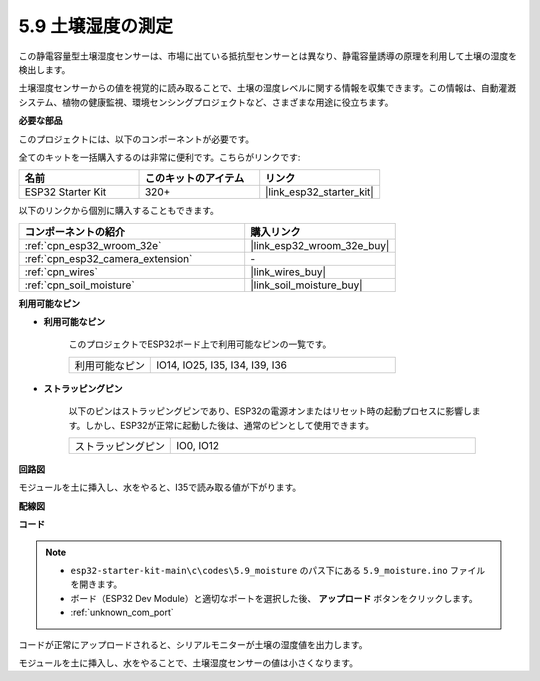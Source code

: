 .. _ar_moisture:

5.9 土壌湿度の測定
==========================
この静電容量型土壌湿度センサーは、市場に出ている抵抗型センサーとは異なり、静電容量誘導の原理を利用して土壌の湿度を検出します。

土壌湿度センサーからの値を視覚的に読み取ることで、土壌の湿度レベルに関する情報を収集できます。この情報は、自動灌漑システム、植物の健康監視、環境センシングプロジェクトなど、さまざまな用途に役立ちます。

**必要な部品**

このプロジェクトには、以下のコンポーネントが必要です。

全てのキットを一括購入するのは非常に便利です。こちらがリンクです:

.. list-table::
    :widths: 20 20 20
    :header-rows: 1

    *   - 名前
        - このキットのアイテム
        - リンク
    *   - ESP32 Starter Kit
        - 320+
        - |link_esp32_starter_kit|

以下のリンクから個別に購入することもできます。

.. list-table::
    :widths: 30 20
    :header-rows: 1

    *   - コンポーネントの紹介
        - 購入リンク

    *   - :ref:`cpn_esp32_wroom_32e`
        - |link_esp32_wroom_32e_buy|
    *   - :ref:`cpn_esp32_camera_extension`
        - \-
    *   - :ref:`cpn_wires`
        - |link_wires_buy|
    *   - :ref:`cpn_soil_moisture`
        - |link_soil_moisture_buy|

**利用可能なピン**

* **利用可能なピン**

    このプロジェクトでESP32ボード上で利用可能なピンの一覧です。

    .. list-table::
        :widths: 5 15

        *   - 利用可能なピン
            - IO14, IO25, I35, I34, I39, I36


* **ストラッピングピン**

    以下のピンはストラッピングピンであり、ESP32の電源オンまたはリセット時の起動プロセスに影響します。しかし、ESP32が正常に起動した後は、通常のピンとして使用できます。

    .. list-table::
        :widths: 5 15

        *   - ストラッピングピン
            - IO0, IO12

**回路図**

.. image:: ../../img/circuit/circuit_5.9_soil_moisture.png

モジュールを土に挿入し、水をやると、I35で読み取る値が下がります。

**配線図**

.. image:: ../../img/wiring/5.9_moisture_bb.png

**コード**

.. note::

    * ``esp32-starter-kit-main\c\codes\5.9_moisture`` のパス下にある ``5.9_moisture.ino`` ファイルを開きます。
    * ボード（ESP32 Dev Module）と適切なポートを選択した後、 **アップロード** ボタンをクリックします。
    * :ref:`unknown_com_port`
    
    
.. raw:: html

    <iframe src=https://create.arduino.cc/editor/sunfounder01/431302c2-3579-4be6-8142-c91d28757004/preview?embed style="height:510px;width:100%;margin:10px 0" frameborder=0></iframe>
    

コードが正常にアップロードされると、シリアルモニターが土壌の湿度値を出力します。

モジュールを土に挿入し、水をやることで、土壌湿度センサーの値は小さくなります。
